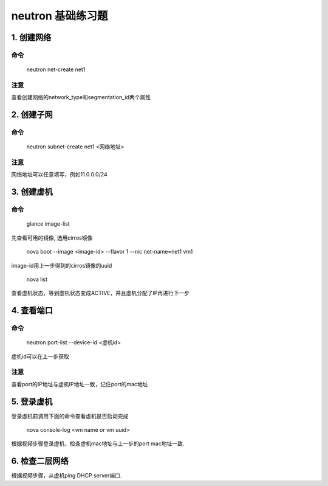==================
neutron 基础练习题
==================

1. 创建网络
===========

命令
----

    neutron net-create net1

注意
----

查看创建网络的network_type和segmentation_id两个属性

2. 创建子网
===========

命令
----

    neutron subnet-create net1 <网络地址>

注意
----

网络地址可以任意填写，例如11.0.0.0/24

3. 创建虚机
==========

命令
----

    glance image-list

先查看可用的镜像, 选用cirros镜像

    nova boot --image <image-id> --flavor 1 --nic net-name=net1 vm1

image-id用上一步得到的cirros镜像的uuid

    nova list

查看虚机状态，等到虚机状态变成ACTIVE，并且虚机分配了IP再进行下一步

4. 查看端口
==========

命令
----

    neutron port-list --device-id <虚机id>

虚机id可以在上一步获取

注意
----

查看port的IP地址与虚机IP地址一致，记住port的mac地址

5. 登录虚机
===========

登录虚机前调用下面的命令查看虚机是否启动完成

    nova console-log <vm name or vm uuid>

根据视频步骤登录虚机，检查虚机mac地址与上一步的port mac地址一致.

6. 检查二层网络
===============

根据视频步骤，从虚机ping DHCP server端口.
